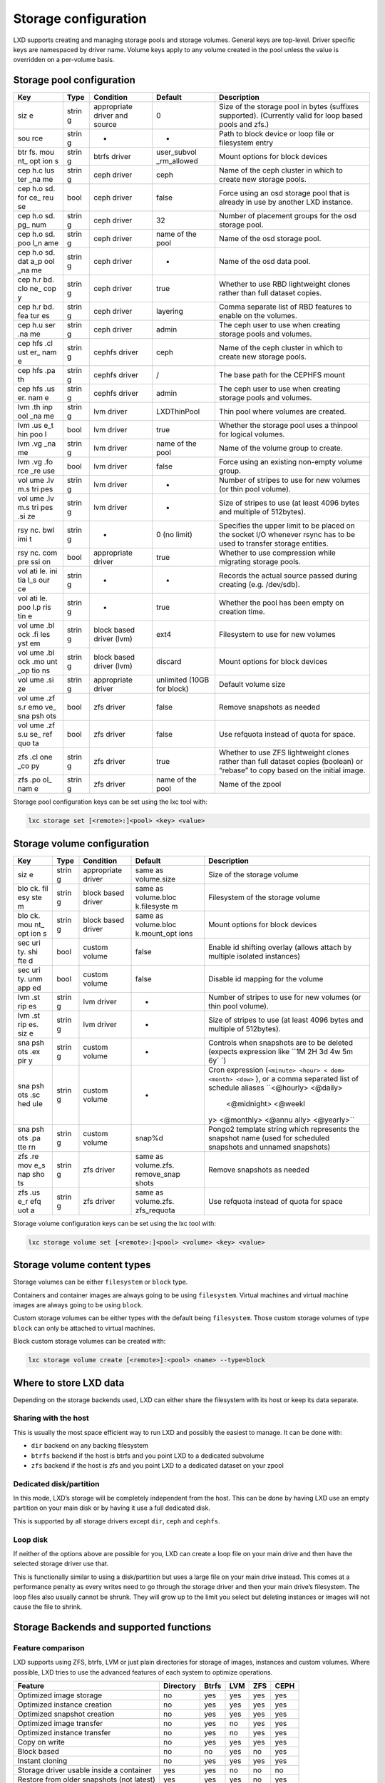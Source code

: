 Storage configuration
=====================

LXD supports creating and managing storage pools and storage volumes.
General keys are top-level. Driver specific keys are namespaced by
driver name. Volume keys apply to any volume created in the pool unless
the value is overridden on a per-volume basis.

Storage pool configuration
--------------------------

+-----+-------+------------------+-------------+----------------------+
| Key | Type  | Condition        | Default     | Description          |
+=====+=======+==================+=============+======================+
| siz | strin | appropriate      | 0           | Size of the storage  |
| e   | g     | driver and       |             | pool in bytes        |
|     |       | source           |             | (suffixes            |
|     |       |                  |             | supported).          |
|     |       |                  |             | (Currently valid for |
|     |       |                  |             | loop based pools and |
|     |       |                  |             | zfs.)                |
+-----+-------+------------------+-------------+----------------------+
| sou | strin | -                | -           | Path to block device |
| rce | g     |                  |             | or loop file or      |
|     |       |                  |             | filesystem entry     |
+-----+-------+------------------+-------------+----------------------+
| btr | strin | btrfs driver     | user_subvol | Mount options for    |
| fs. | g     |                  | _rm_allowed | block devices        |
| mou |       |                  |             |                      |
| nt_ |       |                  |             |                      |
| opt |       |                  |             |                      |
| ion |       |                  |             |                      |
| s   |       |                  |             |                      |
+-----+-------+------------------+-------------+----------------------+
| cep | strin | ceph driver      | ceph        | Name of the ceph     |
| h.c | g     |                  |             | cluster in which to  |
| lus |       |                  |             | create new storage   |
| ter |       |                  |             | pools.               |
| _na |       |                  |             |                      |
| me  |       |                  |             |                      |
+-----+-------+------------------+-------------+----------------------+
| cep | bool  | ceph driver      | false       | Force using an osd   |
| h.o |       |                  |             | storage pool that is |
| sd. |       |                  |             | already in use by    |
| for |       |                  |             | another LXD          |
| ce_ |       |                  |             | instance.            |
| reu |       |                  |             |                      |
| se  |       |                  |             |                      |
+-----+-------+------------------+-------------+----------------------+
| cep | strin | ceph driver      | 32          | Number of placement  |
| h.o | g     |                  |             | groups for the osd   |
| sd. |       |                  |             | storage pool.        |
| pg_ |       |                  |             |                      |
| num |       |                  |             |                      |
+-----+-------+------------------+-------------+----------------------+
| cep | strin | ceph driver      | name of the | Name of the osd      |
| h.o | g     |                  | pool        | storage pool.        |
| sd. |       |                  |             |                      |
| poo |       |                  |             |                      |
| l_n |       |                  |             |                      |
| ame |       |                  |             |                      |
+-----+-------+------------------+-------------+----------------------+
| cep | strin | ceph driver      | -           | Name of the osd data |
| h.o | g     |                  |             | pool.                |
| sd. |       |                  |             |                      |
| dat |       |                  |             |                      |
| a_p |       |                  |             |                      |
| ool |       |                  |             |                      |
| _na |       |                  |             |                      |
| me  |       |                  |             |                      |
+-----+-------+------------------+-------------+----------------------+
| cep | strin | ceph driver      | true        | Whether to use RBD   |
| h.r | g     |                  |             | lightweight clones   |
| bd. |       |                  |             | rather than full     |
| clo |       |                  |             | dataset copies.      |
| ne_ |       |                  |             |                      |
| cop |       |                  |             |                      |
| y   |       |                  |             |                      |
+-----+-------+------------------+-------------+----------------------+
| cep | strin | ceph driver      | layering    | Comma separate list  |
| h.r | g     |                  |             | of RBD features to   |
| bd. |       |                  |             | enable on the        |
| fea |       |                  |             | volumes.             |
| tur |       |                  |             |                      |
| es  |       |                  |             |                      |
+-----+-------+------------------+-------------+----------------------+
| cep | strin | ceph driver      | admin       | The ceph user to use |
| h.u | g     |                  |             | when creating        |
| ser |       |                  |             | storage pools and    |
| .na |       |                  |             | volumes.             |
| me  |       |                  |             |                      |
+-----+-------+------------------+-------------+----------------------+
| cep | strin | cephfs driver    | ceph        | Name of the ceph     |
| hfs | g     |                  |             | cluster in which to  |
| .cl |       |                  |             | create new storage   |
| ust |       |                  |             | pools.               |
| er_ |       |                  |             |                      |
| nam |       |                  |             |                      |
| e   |       |                  |             |                      |
+-----+-------+------------------+-------------+----------------------+
| cep | strin | cephfs driver    | /           | The base path for    |
| hfs | g     |                  |             | the CEPHFS mount     |
| .pa |       |                  |             |                      |
| th  |       |                  |             |                      |
+-----+-------+------------------+-------------+----------------------+
| cep | strin | cephfs driver    | admin       | The ceph user to use |
| hfs | g     |                  |             | when creating        |
| .us |       |                  |             | storage pools and    |
| er. |       |                  |             | volumes.             |
| nam |       |                  |             |                      |
| e   |       |                  |             |                      |
+-----+-------+------------------+-------------+----------------------+
| lvm | strin | lvm driver       | LXDThinPool | Thin pool where      |
| .th | g     |                  |             | volumes are created. |
| inp |       |                  |             |                      |
| ool |       |                  |             |                      |
| _na |       |                  |             |                      |
| me  |       |                  |             |                      |
+-----+-------+------------------+-------------+----------------------+
| lvm | bool  | lvm driver       | true        | Whether the storage  |
| .us |       |                  |             | pool uses a thinpool |
| e_t |       |                  |             | for logical volumes. |
| hin |       |                  |             |                      |
| poo |       |                  |             |                      |
| l   |       |                  |             |                      |
+-----+-------+------------------+-------------+----------------------+
| lvm | strin | lvm driver       | name of the | Name of the volume   |
| .vg | g     |                  | pool        | group to create.     |
| _na |       |                  |             |                      |
| me  |       |                  |             |                      |
+-----+-------+------------------+-------------+----------------------+
| lvm | bool  | lvm driver       | false       | Force using an       |
| .vg |       |                  |             | existing non-empty   |
| .fo |       |                  |             | volume group.        |
| rce |       |                  |             |                      |
| _re |       |                  |             |                      |
| use |       |                  |             |                      |
+-----+-------+------------------+-------------+----------------------+
| vol | strin | lvm driver       | -           | Number of stripes to |
| ume | g     |                  |             | use for new volumes  |
| .lv |       |                  |             | (or thin pool        |
| m.s |       |                  |             | volume).             |
| tri |       |                  |             |                      |
| pes |       |                  |             |                      |
+-----+-------+------------------+-------------+----------------------+
| vol | strin | lvm driver       | -           | Size of stripes to   |
| ume | g     |                  |             | use (at least 4096   |
| .lv |       |                  |             | bytes and multiple   |
| m.s |       |                  |             | of 512bytes).        |
| tri |       |                  |             |                      |
| pes |       |                  |             |                      |
| .si |       |                  |             |                      |
| ze  |       |                  |             |                      |
+-----+-------+------------------+-------------+----------------------+
| rsy | strin | -                | 0 (no       | Specifies the upper  |
| nc. | g     |                  | limit)      | limit to be placed   |
| bwl |       |                  |             | on the socket I/O    |
| imi |       |                  |             | whenever rsync has   |
| t   |       |                  |             | to be used to        |
|     |       |                  |             | transfer storage     |
|     |       |                  |             | entities.            |
+-----+-------+------------------+-------------+----------------------+
| rsy | bool  | appropriate      | true        | Whether to use       |
| nc. |       | driver           |             | compression while    |
| com |       |                  |             | migrating storage    |
| pre |       |                  |             | pools.               |
| ssi |       |                  |             |                      |
| on  |       |                  |             |                      |
+-----+-------+------------------+-------------+----------------------+
| vol | strin | -                | -           | Records the actual   |
| ati | g     |                  |             | source passed during |
| le. |       |                  |             | creating             |
| ini |       |                  |             | (e.g. /dev/sdb).     |
| tia |       |                  |             |                      |
| l_s |       |                  |             |                      |
| our |       |                  |             |                      |
| ce  |       |                  |             |                      |
+-----+-------+------------------+-------------+----------------------+
| vol | strin | -                | true        | Whether the pool has |
| ati | g     |                  |             | been empty on        |
| le. |       |                  |             | creation time.       |
| poo |       |                  |             |                      |
| l.p |       |                  |             |                      |
| ris |       |                  |             |                      |
| tin |       |                  |             |                      |
| e   |       |                  |             |                      |
+-----+-------+------------------+-------------+----------------------+
| vol | strin | block based      | ext4        | Filesystem to use    |
| ume | g     | driver (lvm)     |             | for new volumes      |
| .bl |       |                  |             |                      |
| ock |       |                  |             |                      |
| .fi |       |                  |             |                      |
| les |       |                  |             |                      |
| yst |       |                  |             |                      |
| em  |       |                  |             |                      |
+-----+-------+------------------+-------------+----------------------+
| vol | strin | block based      | discard     | Mount options for    |
| ume | g     | driver (lvm)     |             | block devices        |
| .bl |       |                  |             |                      |
| ock |       |                  |             |                      |
| .mo |       |                  |             |                      |
| unt |       |                  |             |                      |
| _op |       |                  |             |                      |
| tio |       |                  |             |                      |
| ns  |       |                  |             |                      |
+-----+-------+------------------+-------------+----------------------+
| vol | strin | appropriate      | unlimited   | Default volume size  |
| ume | g     | driver           | (10GB for   |                      |
| .si |       |                  | block)      |                      |
| ze  |       |                  |             |                      |
+-----+-------+------------------+-------------+----------------------+
| vol | bool  | zfs driver       | false       | Remove snapshots as  |
| ume |       |                  |             | needed               |
| .zf |       |                  |             |                      |
| s.r |       |                  |             |                      |
| emo |       |                  |             |                      |
| ve_ |       |                  |             |                      |
| sna |       |                  |             |                      |
| psh |       |                  |             |                      |
| ots |       |                  |             |                      |
+-----+-------+------------------+-------------+----------------------+
| vol | bool  | zfs driver       | false       | Use refquota instead |
| ume |       |                  |             | of quota for space.  |
| .zf |       |                  |             |                      |
| s.u |       |                  |             |                      |
| se_ |       |                  |             |                      |
| ref |       |                  |             |                      |
| quo |       |                  |             |                      |
| ta  |       |                  |             |                      |
+-----+-------+------------------+-------------+----------------------+
| zfs | strin | zfs driver       | true        | Whether to use ZFS   |
| .cl | g     |                  |             | lightweight clones   |
| one |       |                  |             | rather than full     |
| _co |       |                  |             | dataset copies       |
| py  |       |                  |             | (boolean) or         |
|     |       |                  |             | “rebase” to copy     |
|     |       |                  |             | based on the initial |
|     |       |                  |             | image.               |
+-----+-------+------------------+-------------+----------------------+
| zfs | strin | zfs driver       | name of the | Name of the zpool    |
| .po | g     |                  | pool        |                      |
| ol_ |       |                  |             |                      |
| nam |       |                  |             |                      |
| e   |       |                  |             |                      |
+-----+-------+------------------+-------------+----------------------+

Storage pool configuration keys can be set using the lxc tool with:

.. code:: bash

   lxc storage set [<remote>:]<pool> <key> <value>

Storage volume configuration
----------------------------

+-----+-------+------------------+-------------+----------------------+
| Key | Type  | Condition        | Default     | Description          |
+=====+=======+==================+=============+======================+
| siz | strin | appropriate      | same as     | Size of the storage  |
| e   | g     | driver           | volume.size | volume               |
+-----+-------+------------------+-------------+----------------------+
| blo | strin | block based      | same as     | Filesystem of the    |
| ck. | g     | driver           | volume.bloc | storage volume       |
| fil |       |                  | k.filesyste |                      |
| esy |       |                  | m           |                      |
| ste |       |                  |             |                      |
| m   |       |                  |             |                      |
+-----+-------+------------------+-------------+----------------------+
| blo | strin | block based      | same as     | Mount options for    |
| ck. | g     | driver           | volume.bloc | block devices        |
| mou |       |                  | k.mount_opt |                      |
| nt_ |       |                  | ions        |                      |
| opt |       |                  |             |                      |
| ion |       |                  |             |                      |
| s   |       |                  |             |                      |
+-----+-------+------------------+-------------+----------------------+
| sec | bool  | custom volume    | false       | Enable id shifting   |
| uri |       |                  |             | overlay (allows      |
| ty. |       |                  |             | attach by multiple   |
| shi |       |                  |             | isolated instances)  |
| fte |       |                  |             |                      |
| d   |       |                  |             |                      |
+-----+-------+------------------+-------------+----------------------+
| sec | bool  | custom volume    | false       | Disable id mapping   |
| uri |       |                  |             | for the volume       |
| ty. |       |                  |             |                      |
| unm |       |                  |             |                      |
| app |       |                  |             |                      |
| ed  |       |                  |             |                      |
+-----+-------+------------------+-------------+----------------------+
| lvm | strin | lvm driver       | -           | Number of stripes to |
| .st | g     |                  |             | use for new volumes  |
| rip |       |                  |             | (or thin pool        |
| es  |       |                  |             | volume).             |
+-----+-------+------------------+-------------+----------------------+
| lvm | strin | lvm driver       | -           | Size of stripes to   |
| .st | g     |                  |             | use (at least 4096   |
| rip |       |                  |             | bytes and multiple   |
| es. |       |                  |             | of 512bytes).        |
| siz |       |                  |             |                      |
| e   |       |                  |             |                      |
+-----+-------+------------------+-------------+----------------------+
| sna | strin | custom volume    | -           | Controls when        |
| psh | g     |                  |             | snapshots are to be  |
| ots |       |                  |             | deleted (expects     |
| .ex |       |                  |             | expression like      |
| pir |       |                  |             | ``1M 2H 3d 4w 5m 6y` |
| y   |       |                  |             | `)                   |
+-----+-------+------------------+-------------+----------------------+
| sna | strin | custom volume    | -           | Cron expression      |
| psh | g     |                  |             | (``<minute> <hour> < |
| ots |       |                  |             | dom> <month> <dow>`` |
| .sc |       |                  |             | ),                   |
| hed |       |                  |             | or a comma separated |
| ule |       |                  |             | list of schedule     |
|     |       |                  |             | aliases              |
|     |       |                  |             | ``<@hourly> <@daily> |
|     |       |                  |             |  <@midnight> <@weekl |
|     |       |                  |             | y> <@monthly> <@annu |
|     |       |                  |             | ally> <@yearly>``    |
+-----+-------+------------------+-------------+----------------------+
| sna | strin | custom volume    | snap%d      | Pongo2 template      |
| psh | g     |                  |             | string which         |
| ots |       |                  |             | represents the       |
| .pa |       |                  |             | snapshot name (used  |
| tte |       |                  |             | for scheduled        |
| rn  |       |                  |             | snapshots and        |
|     |       |                  |             | unnamed snapshots)   |
+-----+-------+------------------+-------------+----------------------+
| zfs | strin | zfs driver       | same as     | Remove snapshots as  |
| .re | g     |                  | volume.zfs. | needed               |
| mov |       |                  | remove_snap |                      |
| e_s |       |                  | shots       |                      |
| nap |       |                  |             |                      |
| sho |       |                  |             |                      |
| ts  |       |                  |             |                      |
+-----+-------+------------------+-------------+----------------------+
| zfs | strin | zfs driver       | same as     | Use refquota instead |
| .us | g     |                  | volume.zfs. | of quota for space   |
| e_r |       |                  | zfs_requota |                      |
| efq |       |                  |             |                      |
| uot |       |                  |             |                      |
| a   |       |                  |             |                      |
+-----+-------+------------------+-------------+----------------------+

Storage volume configuration keys can be set using the lxc tool with:

.. code:: bash

   lxc storage volume set [<remote>:]<pool> <volume> <key> <value>

Storage volume content types
----------------------------

Storage volumes can be either ``filesystem`` or ``block`` type.

Containers and container images are always going to be using
``filesystem``. Virtual machines and virtual machine images are always
going to be using ``block``.

Custom storage volumes can be either types with the default being
``filesystem``. Those custom storage volumes of type ``block`` can only
be attached to virtual machines.

Block custom storage volumes can be created with:

.. code:: bash

   lxc storage volume create [<remote>]:<pool> <name> --type=block

Where to store LXD data
-----------------------

Depending on the storage backends used, LXD can either share the
filesystem with its host or keep its data separate.

Sharing with the host
~~~~~~~~~~~~~~~~~~~~~

This is usually the most space efficient way to run LXD and possibly the
easiest to manage. It can be done with:

-  ``dir`` backend on any backing filesystem
-  ``btrfs`` backend if the host is btrfs and you point LXD to a
   dedicated subvolume
-  ``zfs`` backend if the host is zfs and you point LXD to a dedicated
   dataset on your zpool

Dedicated disk/partition
~~~~~~~~~~~~~~~~~~~~~~~~

In this mode, LXD’s storage will be completely independent from the
host. This can be done by having LXD use an empty partition on your main
disk or by having it use a full dedicated disk.

This is supported by all storage drivers except ``dir``, ``ceph`` and
``cephfs``.

Loop disk
~~~~~~~~~

If neither of the options above are possible for you, LXD can create a
loop file on your main drive and then have the selected storage driver
use that.

This is functionally similar to using a disk/partition but uses a large
file on your main drive instead. This comes at a performance penalty as
every writes need to go through the storage driver and then your main
drive’s filesystem. The loop files also usually cannot be shrunk. They
will grow up to the limit you select but deleting instances or images
will not cause the file to shrink.

Storage Backends and supported functions
----------------------------------------

Feature comparison
~~~~~~~~~~~~~~~~~~

LXD supports using ZFS, btrfs, LVM or just plain directories for storage
of images, instances and custom volumes. Where possible, LXD tries to
use the advanced features of each system to optimize operations.

========================================= ========= ===== === === ====
Feature                                   Directory Btrfs LVM ZFS CEPH
========================================= ========= ===== === === ====
Optimized image storage                   no        yes   yes yes yes
Optimized instance creation               no        yes   yes yes yes
Optimized snapshot creation               no        yes   yes yes yes
Optimized image transfer                  no        yes   no  yes yes
Optimized instance transfer               no        yes   no  yes yes
Copy on write                             no        yes   yes yes yes
Block based                               no        no    yes no  yes
Instant cloning                           no        yes   yes yes yes
Storage driver usable inside a container  yes       yes   no  no  no
Restore from older snapshots (not latest) yes       yes   yes no  yes
Storage quotas                            yes(*)    yes   yes yes no
========================================= ========= ===== === === ====

Recommended setup
~~~~~~~~~~~~~~~~~

The two best options for use with LXD are ZFS and btrfs. They have about
similar functionalities but ZFS is more reliable if available on your
particular platform.

Whenever possible, you should dedicate a full disk or partition to your
LXD storage pool. While LXD will let you create loop based storage, this
isn’t recommended for production use.

Similarly, the directory backend is to be considered as a last resort
option. It does support all main LXD features, but is terribly slow and
inefficient as it can’t perform instant copies or snapshots and so needs
to copy the entirety of the instance’s storage every time.

Security Considerations
~~~~~~~~~~~~~~~~~~~~~~~

Currently, the Linux Kernel may not apply mount options and silently
ignore them when a block-based filesystem (e.g. ``ext4``) is already
mounted with different options. This means when dedicated disk devices
are shared between different storage pools with different mount options
set, the second mount may not have the expected mount options. This
becomes security relevant, when e.g. one storage pool is supposed to
provide ``acl`` support and the second one is supposed to not provide
``acl`` support. For this reason it is currently recommended to either
have dedicated disk devices per storage pool or ensure that all storage
pools that share the same dedicated disk device use the same mount
options.

Optimized image storage
~~~~~~~~~~~~~~~~~~~~~~~

All backends but the directory backend have some kind of optimized image
storage format. This is used by LXD to make instance creation near
instantaneous by simply cloning a pre-made image volume rather than
unpack the image tarball from scratch.

As it would be wasteful to prepare such a volume on a storage pool that
may never be used with that image, the volume is generated on demand,
causing the first instance to take longer to create than subsequent
ones.

Optimized instance transfer
~~~~~~~~~~~~~~~~~~~~~~~~~~~

ZFS, btrfs and CEPH RBD have an internal send/receive mechanisms which
allow for optimized volume transfer. LXD uses those features to transfer
instances and snapshots between servers.

When such capabilities aren’t available, either because the storage
driver doesn’t support it or because the storage backend of the source
and target servers differ, LXD will fallback to using rsync to transfer
the individual files instead.

When rsync has to be used LXD allows to specify an upper limit on the
amount of socket I/O by setting the ``rsync.bwlimit`` storage pool
property to a non-zero value.

Default storage pool
--------------------

There is no concept of a default storage pool in LXD. Instead, the pool
to use for the instance’s root is treated as just another “disk” device
in LXD.

The device entry looks like:

.. code:: yaml

     root:
       type: disk
       path: /
       pool: default

And it can be directly set on an instance (“-s” option to “lxc launch”
and “lxc init”) or it can be set through LXD profiles.

That latter option is what the default LXD setup (through “lxd init”)
will do for you. The same can be done manually against any profile using
(for the “default” profile):

.. code:: bash

   lxc profile device add default root disk path=/ pool=default

I/O limits
----------

I/O limits in IOp/s or MB/s can be set on storage devices when attached
to an instance (see `Instances <instances.md>`__).

Those are applied through the Linux ``blkio`` cgroup controller which
makes it possible to restrict I/O at the disk level (but nothing finer
grained than that).

Because those apply to a whole physical disk rather than a partition or
path, the following restrictions apply:

-  Limits will not apply to filesystems that are backed by virtual
   devices (e.g. device mapper).
-  If a filesystem is backed by multiple block devices, each device will
   get the same limit.
-  If the instance is passed two disk devices that are each backed by
   the same disk, the limits of the two devices will be averaged.

It’s also worth noting that all I/O limits only apply to actual block
device access, so you will need to consider the filesystem’s own
overhead when setting limits. This also means that access to cached data
will not be affected by the limit.

Notes and examples
------------------

Directory
~~~~~~~~~

-  While this backend is fully functional, it’s also much slower than
   all the others due to it having to unpack images or do instant copies
   of instances, snapshots and images.
-  Quotas are supported with the directory backend when running on
   either ext4 or XFS with project quotas enabled at the filesystem
   level.

The following commands can be used to create directory storage pools
^^^^^^^^^^^^^^^^^^^^^^^^^^^^^^^^^^^^^^^^^^^^^^^^^^^^^^^^^^^^^^^^^^^^

-  Create a new directory pool called “pool1”.

.. code:: bash

   lxc storage create pool1 dir

-  Use an existing directory for “pool2”.

.. code:: bash

   lxc storage create pool2 dir source=/data/lxd

CEPH
~~~~

-  Uses RBD images for images, then snapshots and clones to create
   instances and snapshots.
-  Due to the way copy-on-write works in RBD, parent filesystems can’t
   be removed until all children are gone. As a result, LXD will
   automatically prefix any removed but still referenced object with
   “zombie\_” and keep it until such time the references are gone and it
   can safely be removed.
-  Note that LXD will assume it has full control over the osd storage
   pool. It is recommended to not maintain any non-LXD owned filesystem
   entities in a LXD OSD storage pool since LXD might delete them.
-  Note that sharing the same osd storage pool between multiple LXD
   instances is not supported. LXD only allows sharing of an OSD storage
   pool between multiple LXD instances only for backup purposes of
   existing instances via ``lxd import``. In line with this, LXD
   requires the “ceph.osd.force_reuse” property to be set to true. If
   not set, LXD will refuse to reuse an osd storage pool it detected as
   being in use by another LXD instance.
-  When setting up a ceph cluster that LXD is going to use we recommend
   using ``xfs`` as the underlying filesystem for the storage entities
   that are used to hold OSD storage pools. Using ``ext4`` as the
   underlying filesystem for the storage entities is not recommended by
   Ceph upstream. You may see unexpected and erratic failures which are
   unrelated to LXD itself.

The following commands can be used to create Ceph storage pools
^^^^^^^^^^^^^^^^^^^^^^^^^^^^^^^^^^^^^^^^^^^^^^^^^^^^^^^^^^^^^^^

-  Create a osd storage pool named “pool1” in the CEPH cluster “ceph”.

.. code:: bash

   lxc storage create pool1 ceph

-  Create a osd storage pool named “pool1” in the CEPH cluster
   “my-cluster”.

.. code:: bash

   lxc storage create pool1 ceph ceph.cluster_name=my-cluster

-  Create a osd storage pool named “pool1” with the on-disk name
   “my-osd”.

.. code:: bash

   lxc storage create pool1 ceph ceph.osd.pool_name=my-osd

-  Use the existing osd storage pool “my-already-existing-osd”.

.. code:: bash

   lxc storage create pool1 ceph source=my-already-existing-osd

CEPHFS
~~~~~~

-  Can only be used for custom storage volumes
-  Supports snapshots if enabled on the server side

Btrfs
~~~~~

-  Uses a subvolume per instance, image and snapshot, creating btrfs
   snapshots when creating a new object.
-  btrfs can be used as a storage backend inside a container (nesting),
   so long as the parent container is itself on btrfs. (But see notes
   about btrfs quota via qgroups.)
-  btrfs supports storage quotas via qgroups. While btrfs qgroups are
   hierarchical, new subvolumes will not automatically be added to the
   qgroups of their parent subvolumes. This means that users can
   trivially escape any quotas that are set. If adherence to strict
   quotas is a necessity users should be mindful of this and maybe
   consider using a zfs storage pool with refquotas.

The following commands can be used to create BTRFS storage pools
^^^^^^^^^^^^^^^^^^^^^^^^^^^^^^^^^^^^^^^^^^^^^^^^^^^^^^^^^^^^^^^^

-  Create loop-backed pool named “pool1”.

.. code:: bash

   lxc storage create pool1 btrfs

-  Create a new pool called “pool1” using an existing btrfs filesystem
   at ``/some/path``.

.. code:: bash

   lxc storage create pool1 btrfs source=/some/path

-  Create a new pool called “pool1” on ``/dev/sdX``.

.. code:: bash

   lxc storage create pool1 btrfs source=/dev/sdX

Growing a loop backed btrfs pool
^^^^^^^^^^^^^^^^^^^^^^^^^^^^^^^^

LXD doesn’t let you directly grow a loop backed btrfs pool, but you can
do so with:

.. code:: bash

   sudo truncate -s +5G /var/lib/lxd/disks/<POOL>.img
   sudo losetup -c <LOOPDEV>
   sudo btrfs filesystem resize max /var/lib/lxd/storage-pools/<POOL>/

(NOTE: For users of the snap, use ``/var/snap/lxd/common/lxd/`` instead
of ``/var/lib/lxd/``)

LVM
~~~

-  Uses LVs for images, then LV snapshots for instances and instance
   snapshots.
-  The filesystem used for the LVs is ext4 (can be configured to use xfs
   instead).
-  By default, all LVM storage pools use an LVM thinpool in which
   logical volumes for all LXD storage entities (images, instances,
   etc.) are created. This behavior can be changed by setting
   “lvm.use_thinpool” to “false”. In this case, LXD will use normal
   logical volumes for all non-instance snapshot storage entities
   (images, instances, etc.). This means most storage operations will
   need to fallback to rsyncing since non-thinpool logical volumes do
   not support snapshots of snapshots. Note that this entails serious
   performance impacts for the LVM driver causing it to be close to the
   fallback DIR driver both in speed and storage usage. This option
   should only be chosen if the use-case renders it necessary.
-  For environments with high instance turn over (e.g continuous
   integration) it may be important to tweak the archival ``retain_min``
   and ``retain_days`` settings in ``/etc/lvm/lvm.conf`` to avoid
   slowdowns when interacting with LXD.

The following commands can be used to create LVM storage pools
^^^^^^^^^^^^^^^^^^^^^^^^^^^^^^^^^^^^^^^^^^^^^^^^^^^^^^^^^^^^^^

-  Create a loop-backed pool named “pool1”. The LVM Volume Group will
   also be called “pool1”.

.. code:: bash

   lxc storage create pool1 lvm

-  Use the existing LVM Volume Group called “my-pool”

.. code:: bash

   lxc storage create pool1 lvm source=my-pool

-  Use the existing LVM Thinpool called “my-pool” in Volume Group
   “my-vg”.

.. code:: bash

   lxc storage create pool1 lvm source=my-vg lvm.thinpool_name=my-pool

-  Create a new pool named “pool1” on ``/dev/sdX``. The LVM Volume Group
   will also be called “pool1”.

.. code:: bash

   lxc storage create pool1 lvm source=/dev/sdX

-  Create a new pool called “pool1” using ``/dev/sdX`` with the LVM
   Volume Group called “my-pool”.

.. code:: bash

   lxc storage create pool1 lvm source=/dev/sdX lvm.vg_name=my-pool

ZFS
~~~

-  When LXD creates a ZFS pool, compression is enabled by default.
-  Uses ZFS filesystems for images, then snapshots and clones to create
   instances and snapshots.
-  Due to the way copy-on-write works in ZFS, parent filesystems can’t
   be removed until all children are gone. As a result, LXD will
   automatically rename any removed but still referenced object to a
   random deleted/ path and keep it until such time the references are
   gone and it can safely be removed.
-  ZFS as it is today doesn’t support delegating part of a pool to a
   container user. Upstream is actively working on this.
-  ZFS doesn’t support restoring from snapshots other than the latest
   one. You can however create new instances from older snapshots which
   makes it possible to confirm the snapshots is indeed what you want to
   restore before you remove the newer snapshots.

   LXD can be configured to automatically discard the newer snapshots
   during restore. This can be configured through the
   ``volume.zfs.remove_snapshots`` pool option.

   However note that instance copies use ZFS snapshots too, so you also
   cannot restore an instance to a snapshot taken before the last copy
   without having to also delete all its descendants.

   Copying the wanted snapshot into a new instance and then deleting the
   old instance does however work, at the cost of losing any other
   snapshot the instance may have had.

-  Note that LXD will assume it has full control over the ZFS pool or
   dataset. It is recommended to not maintain any non-LXD owned
   filesystem entities in a LXD zfs pool or dataset since LXD might
   delete them.
-  When quotas are used on a ZFS dataset LXD will set the ZFS “quota”
   property. In order to have LXD set the ZFS “refquota” property,
   either set “zfs.use_refquota” to “true” for the given dataset or set
   “volume.zfs.use_refquota” to true on the storage pool. The former
   option will make LXD use refquota only for the given storage volume
   the latter will make LXD use refquota for all storage volumes in the
   storage pool.
-  I/O quotas (IOps/MBs) are unlikely to affect ZFS filesystems very
   much. That’s because of ZFS being a port of a Solaris module (using
   SPL) and not a native Linux filesystem using the Linux VFS API which
   is where I/O limits are applied.

The following commands can be used to create ZFS storage pools
^^^^^^^^^^^^^^^^^^^^^^^^^^^^^^^^^^^^^^^^^^^^^^^^^^^^^^^^^^^^^^

-  Create a loop-backed pool named “pool1”. The ZFS Zpool will also be
   called “pool1”.

.. code:: bash

   lxc storage create pool1 zfs

-  Create a loop-backed pool named “pool1” with the ZFS Zpool called
   “my-tank”.

.. code:: bash

   lxc storage create pool1 zfs zfs.pool_name=my-tank

-  Use the existing ZFS Zpool “my-tank”.

.. code:: bash

   lxc storage create pool1 zfs source=my-tank

-  Use the existing ZFS dataset “my-tank/slice”.

.. code:: bash

   lxc storage create pool1 zfs source=my-tank/slice

-  Create a new pool called “pool1” on ``/dev/sdX``. The ZFS Zpool will
   also be called “pool1”.

.. code:: bash

   lxc storage create pool1 zfs source=/dev/sdX

-  Create a new pool on ``/dev/sdX`` with the ZFS Zpool called
   “my-tank”.

.. code:: bash

   lxc storage create pool1 zfs source=/dev/sdX zfs.pool_name=my-tank

Growing a loop backed ZFS pool
^^^^^^^^^^^^^^^^^^^^^^^^^^^^^^

LXD doesn’t let you directly grow a loop backed ZFS pool, but you can do
so with:

.. code:: bash

   sudo truncate -s +5G /var/lib/lxd/disks/<POOL>.img
   sudo zpool set autoexpand=on lxd
   sudo zpool online -e lxd /var/lib/lxd/disks/<POOL>.img
   sudo zpool set autoexpand=off lxd

(NOTE: For users of the snap, use ``/var/snap/lxd/common/lxd/`` instead
of ``/var/lib/lxd/``)

Enabling TRIM on existing pools
^^^^^^^^^^^^^^^^^^^^^^^^^^^^^^^

LXD will automatically enable trimming support on all newly created
pools on ZFS 0.8 or later.

This helps with the lifetime of SSDs by allowing better block re-use by
the controller. This also will allow freeing space on the root
filesystem when using a loop backed ZFS pool.

For systems which were upgraded from pre-0.8 to 0.8, this can be enabled
with a one time action of:

-  zpool upgrade ZPOOL-NAME
-  zpool set autotrim=on ZPOOL-NAME
-  zpool trim ZPOOL-NAME

This will make sure that TRIM is automatically issued in the future as
well as cause TRIM on all currently unused space.
